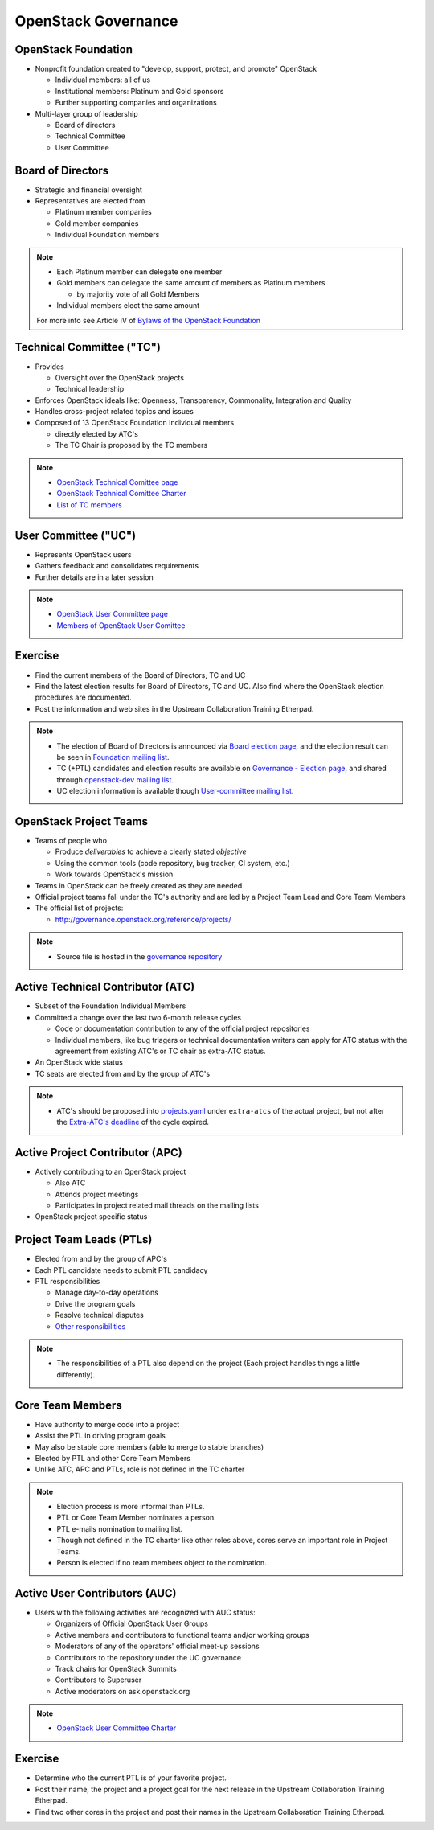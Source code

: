 ====================
OpenStack Governance
====================

.. image:: ./_assets/os_background.png
   :class: fill
   :width: 100%

OpenStack Foundation
====================

- Nonprofit foundation created to "develop, support, protect, and promote"
  OpenStack

  - Individual members: all of us
  - Institutional members: Platinum and Gold sponsors
  - Further supporting companies and organizations

- Multi-layer group of leadership

  - Board of directors
  - Technical Committee
  - User Committee

Board of Directors
==================

- Strategic and financial oversight
- Representatives are elected from

  - Platinum member companies
  - Gold member companies
  - Individual Foundation members

.. note::

  - Each Platinum member can delegate one member
  - Gold members can delegate the same amount of members as Platinum members

    - by majority vote of all Gold Members

  - Individual members elect the same amount

  For more info see Article IV of `Bylaws of the OpenStack Foundation
  <https://www.openstack.org/legal/bylaws-of-the-openstack-foundation/>`_

Technical Committee ("TC")
==========================

- Provides

  - Oversight over the OpenStack projects
  - Technical leadership

- Enforces OpenStack ideals like: Openness, Transparency, Commonality,
  Integration and Quality
- Handles cross-project related topics and issues
- Composed of 13 OpenStack Foundation Individual members

  - directly elected by ATC's
  - The TC Chair is proposed by the TC members

.. note::

  - `OpenStack Technical Comittee page <https://governance.openstack.org/tc/>`_
  - `OpenStack Technical Comittee Charter <https://governance.openstack.org/tc/reference/charter.html>`_
  - `List of TC members <https://www.openstack.org/foundation/tech-committee/>`_

User Committee ("UC")
=====================

- Represents OpenStack users
- Gathers feedback and consolidates requirements
- Further details are in a later session

.. note::

  - `OpenStack User Committee page <https://governance.openstack.org/uc/index.html>`_
  - `Members of OpenStack User Comittee <https://www.openstack.org/foundation/user-committee/>`_

Exercise
========

- Find the current members of the Board of Directors, TC and UC
- Find the latest election results for Board of Directors, TC and UC.
  Also find where the OpenStack election procedures are documented.
- Post the information and web sites in the Upstream Collaboration Training
  Etherpad.

.. note::

  - The election of Board of Directors is announced via
    `Board election page <https://www.openstack.org/election/>`_,
    and the election result can be seen in
    `Foundation mailing list <http://lists.openstack.org/cgi-bin/mailman/listinfo/foundation>`_.
  - TC (+PTL) candidates and election results are available on
    `Governance - Election page <https://governance.openstack.org/election/>`_,
    and shared through `openstack-dev mailing list <http://lists.openstack.org/cgi-bin/mailman/listinfo/openstack-dev>`_.
  - UC election information is available though
    `User-committee mailing list <http://lists.openstack.org/cgi-bin/mailman/listinfo/user-committee>`_.

OpenStack Project Teams
=======================

- Teams of people who

  - Produce *deliverables* to achieve a clearly stated *objective*
  - Using the common tools (code repository, bug tracker, CI system, etc.)
  - Work towards OpenStack's mission

- Teams in OpenStack can be freely created as they are needed
- Official project teams fall under the TC's authority and are led by a
  Project Team Lead and Core Team Members
- The official list of projects:

  - http://governance.openstack.org/reference/projects/

.. note::

  - Source file is hosted in the `governance repository <http://git.openstack.org/cgit/openstack/governance/tree/reference/projects.yaml>`_

Active Technical Contributor (ATC)
==================================

- Subset of the Foundation Individual Members
- Committed a change over the last two 6-month release cycles

  - Code or documentation contribution to any of the official project
    repositories
  - Individual members, like bug triagers or technical documentation writers
    can apply for ATC status with the agreement from existing ATC's or TC chair
    as extra-ATC status.

- An OpenStack wide status
- TC seats are elected from and by the group of ATC's

.. note::

  - ATC's should be proposed into `projects.yaml
    <http://git.openstack.org/cgit/openstack/governance/tree/reference/projects.yaml>`_
    under ``extra-atcs`` of the actual project, but not after the
    `Extra-ATC's deadline <https://releases.openstack.org/pike/schedule.html#p-extra-atcs>`_
    of the cycle expired.

Active Project Contributor (APC)
================================

- Actively contributing to an OpenStack project

  - Also ATC
  - Attends project meetings
  - Participates in project related mail threads on the mailing lists

- OpenStack project specific status

Project Team Leads (PTLs)
=========================

- Elected from and by the group of APC's
- Each PTL candidate needs to submit PTL candidacy
- PTL responsibilities

  - Manage day-to-day operations
  - Drive the program goals
  - Resolve technical disputes
  - `Other responsibilities <https://docs.openstack.org/project-team-guide/ptl.html>`_

.. note::

  - The responsibilities of a PTL also depend on the project
    (Each project handles things a little differently).

Core Team Members
=================

- Have authority to merge code into a project
- Assist the PTL in driving program goals
- May also be stable core members (able to merge to stable branches)
- Elected by PTL and other Core Team Members
- Unlike ATC, APC and PTLs, role is not defined in the TC charter

.. note::

  - Election process is more informal than PTLs.
  - PTL or Core Team Member nominates a person.
  - PTL e-mails nomination to mailing list.
  - Though not defined in the TC charter like other roles above, cores
    serve an important role in Project Teams.
  - Person is elected if no team members object to the nomination.

Active User Contributors (AUC)
==============================

- Users with the following activities are recognized with AUC status:

  - Organizers of Official OpenStack User Groups
  - Active members and contributors to functional teams and/or working groups
  - Moderators of any of the operators' official meet-up sessions
  - Contributors to the repository under the UC governance
  - Track chairs for OpenStack Summits
  - Contributors to Superuser
  - Active moderators on ask.openstack.org

.. note::

  - `OpenStack User Committee Charter <https://governance.openstack.org/uc/reference/charter.html>`_

Exercise
========

- Determine who the current PTL is of your favorite project.
- Post their name, the project and a project goal for the next release in
  the Upstream Collaboration Training Etherpad.
- Find two other cores in the project and post their names in
  the Upstream Collaboration Training Etherpad.
